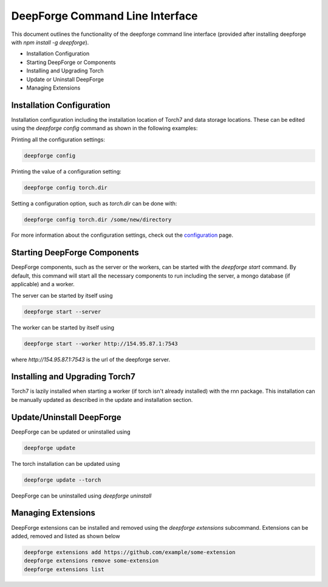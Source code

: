 DeepForge Command Line Interface
================================

This document outlines the functionality of the deepforge command line interface (provided after installing deepforge with `npm install -g deepforge`).

- Installation Configuration
- Starting DeepForge or Components
- Installing and Upgrading Torch
- Update or Uninstall DeepForge
- Managing Extensions

Installation Configuration
--------------------------
Installation configuration including the installation location of Torch7 and data storage locations. These can be edited using the `deepforge config` command as shown in the following examples:

Printing all the configuration settings:

.. code-block:: bash

    deepforge config


Printing the value of a configuration setting:

.. code-block:: bash

    deepforge config torch.dir


Setting a configuration option, such as `torch.dir` can be done with:

.. code-block:: bash

    deepforge config torch.dir /some/new/directory


For more information about the configuration settings, check out the `configuration <configuration.rst>`_ page.


Starting DeepForge Components
-----------------------------
DeepForge components, such as the server or the workers, can be started with the `deepforge start` command. By default, this command will start all the necessary components to run including the server, a mongo database (if applicable) and a worker.

The server can be started by itself using

.. code-block:: bash

    deepforge start --server


The worker can be started by itself using

.. code-block:: bash

    deepforge start --worker http://154.95.87.1:7543


where `http://154.95.87.1:7543` is the url of the deepforge server.

Installing and Upgrading Torch7
-------------------------------
Torch7 is lazily installed when starting a worker (if torch isn't already installed) with the rnn package. This installation can be manually updated as described in the update and installation section.

Update/Uninstall DeepForge
--------------------------
DeepForge can be updated or uninstalled using

.. code-block:: bash

    deepforge update


The torch installation can be updated using

.. code-block:: bash

    deepforge update --torch


DeepForge can be uninstalled using `deepforge uninstall`

Managing Extensions
-------------------
DeepForge extensions can be installed and removed using the `deepforge extensions` subcommand. Extensions can be added, removed and listed as shown below

.. code-block:: bash

    deepforge extensions add https://github.com/example/some-extension
    deepforge extensions remove some-extension
    deepforge extensions list


